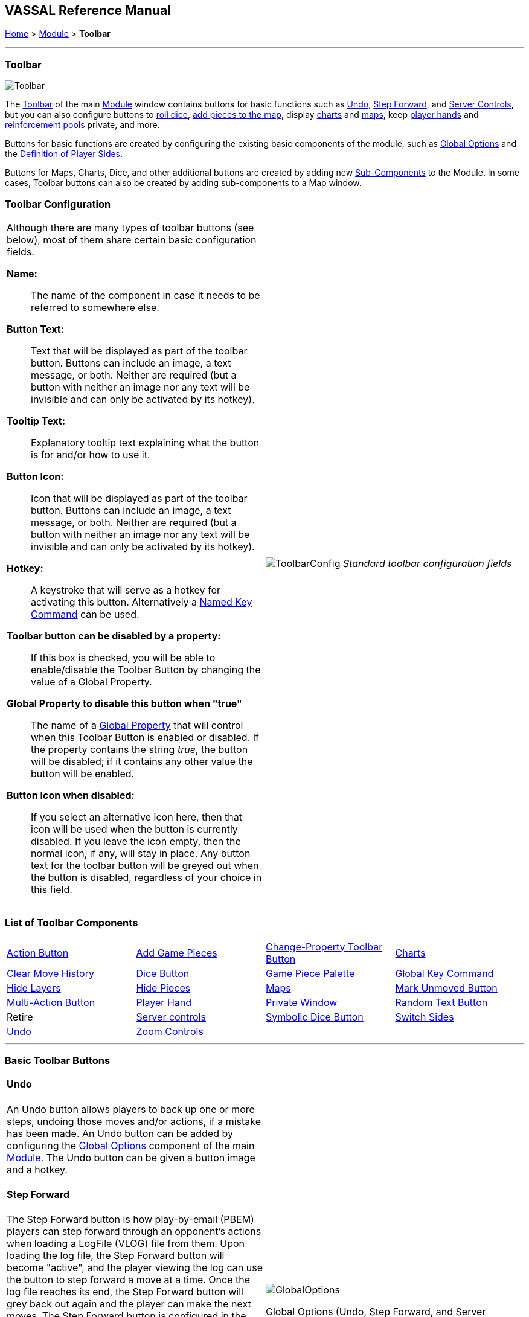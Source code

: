 == VASSAL Reference Manual
[#top]

[.small]#<<index.adoc#toc,Home>> > <<GameModule.adoc#top,Module>> > *Toolbar*#

'''''

=== Toolbar

image:images/Toolbar.png[]

The <<Toolbar.adoc#top,Toolbar>> of the main <<GameModule.adoc#top,Module>> window contains buttons for basic functions such as <<#Undo,Undo>>, <<#StepForward,Step Forward>>, and <<#ServerControls,Server Controls>>, but you can also configure buttons to <<SpecialDiceButton.adoc#top,roll dice>>, <<PieceWindow.adoc#top,add pieces to the map>>, display <<ChartWindow.adoc#top,charts>> and <<Map.adoc#top,maps>>, keep <<PlayerHand.adoc#top,player hands>> and <<PrivateWindow.adoc#top,reinforcement pools>> private, and more.

Buttons for basic functions are created by configuring the existing basic components of the module, such as <<GlobalOptions.adoc#top,Global Options>> and the <<#Definition_of_Player_Sides,Definition of Player Sides>>.

Buttons for Maps, Charts, Dice, and other additional buttons are created by adding new <<GameModule.adoc#SubComponents,Sub-Components>> to the Module.
In some cases, Toolbar buttons can also be created by adding sub-components to a Map window.

=== Toolbar Configuration
[#toolbarconfig]

[width="100%",cols="50%,^50%",]
|===
a|
Although there are many types of toolbar buttons (see below), most of them share certain basic configuration fields.

**Name:**:: The name of the component in case it needs to be referred to somewhere else.

**Button Text:**:: Text that will be displayed as part of the toolbar button. Buttons can include an image, a text message, or both. Neither are required (but a button with neither an image nor any text will be invisible and can only be activated by its hotkey).

**Tooltip Text:**:: Explanatory tooltip text explaining what the button is for and/or how to use it.

**Button Icon:**:: Icon that will be displayed as part of the toolbar button. Buttons can include an image, a text message, or both. Neither are required (but a button with neither an image nor any text will be invisible and can only be activated by its hotkey).

**Hotkey:**:: A keystroke that will serve as a hotkey for activating this button. Alternatively a <<NamedKeyCommand.adoc#top,Named Key Command>>  can be used.

**Toolbar button can be disabled by a property:**:: If this box is checked, you will be able to enable/disable the Toolbar Button by changing the value of a Global Property.

**Global Property to disable this button when "true"**:: The name of a <<GlobalProperties.adoc#top,Global Property>> that will control when this Toolbar Button is enabled or disabled. If the property contains the string _true_,  the button will be disabled; if it contains any other value the button will be enabled.

**Button Icon when disabled:**:: If you select an alternative icon here, then that icon will be used when the button is currently disabled. If you leave the icon empty, then the normal icon, if any, will stay in place. Any button text for the toolbar button will be greyed out when the button is disabled, regardless of your choice in this field.

a|
image:images/ToolbarConfig.png[]
_Standard toolbar configuration fields_
|===

=== List of Toolbar Components

[cols=",,,",]
|===
|<<DoActionButton.adoc#top,Action Button>> |<<PieceWindow.adoc#top,Add Game Pieces>> |<<GlobalProperties.adoc#ChangePropertyToolbarButton,Change-Property Toolbar Button>> |<<ChartWindow.adoc#top,Charts>>
|<<Map.adoc#MarkUnmoved,Clear Move History>> |<<GameModule.adoc#DiceButton,Dice Button>> |<<PieceWindow.adoc#top,Game Piece Palette>> |<<Map.adoc#GlobalKeyCommand,Global Key Command>>
|<<GamePieceLayers.adoc#GamePieceLayerControl,Hide Layers>> |<<Map.adoc#HidePieces,Hide Pieces>> |<<Map.adoc#top,Maps>> |<<Map.adoc#MarkUnmoved,Mark Unmoved Button>>
|<<MultiActionButton.adoc#top,Multi-Action Button>> |<<PlayerHand.adoc#top,Player Hand>> |<<PrivateWindow.adoc#top,Private Window>> |<<GameModule.adoc#RandomTextButton,Random Text Button>>
|Retire |<<#ServerControls,Server controls>> |<<SpecialDiceButton.adoc#top,Symbolic Dice Button>> |<<#SwitchSides,Switch Sides>>
|<<#Undo,Undo>> |<<Map.adoc#Zoom,Zoom Controls>> | |
|===

'''''

=== Basic Toolbar Buttons

[width="100%",cols="50%,^50%",]
|===
a|
[#Undo]
==== Undo

An Undo button allows players to back up one or more steps, undoing those moves and/or actions, if a mistake has been made.
An Undo button can be added by configuring the <<GlobalOptions.adoc#top,Global Options>> component of the main <<GameModule.adoc#top,Module>>. The Undo button can be given a button image and a hotkey.

[#StepForward]
==== Step Forward

The Step Forward button is how play-by-email (PBEM) players can step forward through an opponent's actions when loading a LogFile (VLOG) file from them.
Upon loading the log file, the Step Forward button will become "active", and the player viewing the log can use the button to step forward a move at a time.
Once the log file reaches its end, the Step Forward button will grey back out again and the player can make the next moves.
The Step Forward button is configured in the <<GlobalOptions.adoc#top,Global Options>> component of the main <<GameModule.adoc#top,Module>>: it can be given an image and a hotkey.

[#ServerControls]
==== Server Controls

The Server Controls button opens the sub-window that allows online players to communicate with a VASSAL Server to find and begin online games.
The Server Controls button is configured in the <<GlobalOptions.adoc#top,Global Options>> component of the main <<GameModule.adoc#top,Module>>: it can be given an image and a hotkey.

[#Retire]
[#SwitchSides]
==== Retire / Switch Sides

The Retire button (or in some modules, the Switch Sides) is configured in the <<GameModule.adoc#Definition_of_Player_Sides,Definition of Player Sides>>, a sub-component of the Module itself.
If the button is given either button text or a button icon, it will appear on the Toolbar and allow players to switch between sides (e.g.
in a "hotseat" game), become an observer, and/or select a side they want to play.

a|
image:images/GlobalOptions.png[]

Global Options (Undo, Step Forward, and Server Controls buttons)

image:images/PlayerSides.png[]

Retire or Switch Sides, in <<GameModule.adoc#Definition_of_Player_Sides,Definition of Player Sides>>

|===

'''''

=== Pieces and Hands

Several types of Toolbar button can be configured to provide places to bring pieces onto the board.

[width="100%",cols="50%,^50%",]
|===
a|

A Game Piece Palette allows an unlimited number of pieces to be created and placed onto any map.
This can have several uses -- it can be used as an unlimited supply for certain counters and markers during play.
One can also be fleshed out with the full counter-set and used as a place from which to set up a game initially to create <<GameModule.adoc#PredefinedSetup,Predefined Scenarios>>.

A module can have more than one Game Piece Palette, each with its own Toolbar button.
Or, a single Game Piece Palette can have any number of tabs and sub-panels.

<<PieceWindow.adoc#top,See full article for details.>>

a|
image:images/PaletteExample.png[]

A <<PieceWindow.adoc#top,Game Piece Palette>> With Markers

|===

[width="100%",cols="50%,^50%",]
|===
a|
==== <<PlayerHand.adoc#top,Player Hand>>

A Player Hand is a specialized <<Map.adoc#top,Map Window>> for containing a hand of cards.
It is designated as belonging to a particular side or sides.
The owning sides must correspond to one or more of the sides defined in the <<GameModule.adoc#Definition_of_Player_Sides,definition of player sides>>.

The main difference between a Player Hand and a <<PrivateWindow.adoc#top,Private Window>> is that in a Player Hand, the contents are automatically laid out in a row instead of stacking like counters.

<<PlayerHand.adoc#top,See full article for details.>>

a|
image:images/PlayerHandExample.png[]

A <<PlayerHand.adoc#top,Player Hand>> window (at small zoom).

|===

[width="100%",cols="50%,^50%",]
|===
a|

==== <<PrivateWindow.adoc#top,Private Window>>

A Private Window behaves much like a <<Map.adoc#top,Map Window>> but it is designated as belonging to a particular side or sides, and can optionally be _hidden_ from all players not playing one of the owning sides.
The owning side(s) must correspond to one or more of the sides defined in the <<GameModule.adoc#Definition_of_Player_Sides,definition of player sides>>.

Private Windows are often used for secret reinforcement pools.

<<PrivateWindow.adoc#top,See full article for details.>>

a|
image:images/PrivateMapExample.png[]

<<PrivateWindow.adoc#top,Player Windows>> can be used for secret reinforcement pools.

|===

'''''

=== Dice and Randomization

Many modules include Toolbar buttons to roll one or more dice.

[width="100%",cols="50%,^50%",]
|===
a|

==== <<SpecialDiceButton.adoc#top,Symbolic Dice Button>>

A <<SpecialDiceButton.adoc#top,Symbolic Dice Button>> places a button on the Toolbar which rolls dice that use graphical images to display theirfaces -- in simpler terms, "dice that look like dice". Multiple dice can be rolled at once, and the results can be shown in many ways, including by the Toolbar button itself and by messages displayed in the <<ChatLog.adoc#top,Chat Log>>

<<SpecialDiceButton.adoc#top,See full article for details.>>

a|
Symbolic Die Faces

image:images/SpecialDiceExample1.png[]image:images/SpecialDiceExample2.png[]

Configuring a Special Dice Button

image:images/SpecialDiceButton.png[]

|===


[width="100%",cols="50%,^50%",]
|===
a|
==== <<GameModule.adoc#DiceButton,Dice Button>>

A plain <<GameModule.adoc#DiceButton,Dice Button>> can roll multiple dice of multiple sides and add the total with various modifiers being applied, but it does not have an inherent facility for displaying graphic images of the dice.

<<GameModule.adoc#DiceButton,See full article for details.>>

a|
image:images/DiceButton.png[]
<<GameModule.adoc#DiceButton,Dice Button>> configuration

|===

[width="100%",cols="50%,^50%",]
|===
a|
==== <<GameModule.adoc#RandomTextButton,Random Text Button>>

A Random Text Button can be used to randomly select a text message from a list defined beforehand.
For example, a button can be defined to select a random letter "A" "B" "C" or "D". Enter each test message into the box to the left of the _Add_ button and then click the _Add_ button.
It can also be used to define dice with irregular numerical values, such as a six-sided die with values 2,3,3,4,4,5.
If the values are numerical check the _Faces have numeric values_ box, which enables the _Report Total_ and _Add to each die_ options.

a|
image:images/RandomTextButton.png[]
<<GameModule.adoc#RandomTextButton,Random Text Button>> configuration

|===

'''''

=== Maps and Charts

Additional <<Map.adoc#top,maps>>, players aids and <<ChartWindow.adoc#top,charts>>, and buttons to e.g.
zoom them in and out.

[width="100%",cols="50%,^50%",]
|===
a|
==== <<Map.adoc#top,Maps>>

Every module needs at least one Map, but there is no limit on the number of additional map windows which can be configured for use as additional play space, reinforcement cards, off-board pools, or any other purpose.
Each map window can be given its own Toolbar button which will show/hide it.

<<Map.adoc#top,See full article for details.>>

a|
image:images/MapExample.png[image,width=300]

Map art from Nevsky (c) GMT Games

|===

[width="100%",cols="50%,^50%",]
|===
a|
==== <<ChartWindow.adoc#top,Chart Windows>>

Chart Windows can be used to hold player aids, combat tables, and the like.
The main difference between a Chart Window and a <<Map.adoc#top,Map Window>> is that Chart Windows do not interact with <<GamePiece.adoc#top,Game Pieces>>.

<<ChartWindow.adoc#top,See full article for details.>>

a|
image:images/ChartWindowExample.png[image,width=300]

Chart excerpt from Empire of the Sun

|===

[width="100%",cols="50%,^50%",]
|===
a|
==== <<Map.adoc#Zoom,Zoom In, Zoom Out, Zoom Select>>

Map Windows (as well as <<PrivateWindow.adoc#top,Private Windows>> and <<PlayerHand.adoc#top,Player Hands>> ) can have Zoom capability added to them.
If so, buttons to Zoom In, Zoom Out, and select a specific Zoom scale will appear on their Toolbars (and in the case of Zoom buttons on the Main Map window, will appear on the main Module toolbar).

Because they are a sub-component of a Map, they are added to a Map component rather than directly to the Module.

<<Map.adoc#Zoom,See full article for details.>>

a|

Zoom Buttons from a Toolbar

image:images/ZoomerExample.png[image,width=200]

Zoom configuration

image:images/Zoomer.png[image,width=300]

|===

[width="100%",cols="50%,^50%",]
|===
a|
==== <<Map.adoc#HidePieces,Hide Pieces>>

A Hide Pieces button lets you temporarily hide all the playing pieces so that you can see the map underneath.
This button is configured by adding it to a <<Map.adoc#top,Map Window>>. If it is added to the Main Map then it will appear on the Toolbar in the Module window.

<<Map.adoc#HidePieces,See full article for details.>>

a|
image:images/HidePieces.png[]
Hide Pieces configuration

|===

[width="100%",cols="50%,^50%",]
|===
a|
==== <<GamePieceLayers.adoc#GamePieceLayerControl,Game Piece Layer Control>>

<<GamePieceLayers.adoc#GamePieceLayerControl,Game Piece Layer Control>> buttons allow you to temporarily hide a subset of pieces (e.g.
hide the fort markers while leaving the troops visible). This button is configured by adding a subcomponent to a <<GamePieceLayers.adoc#top,Game Piece Layers>> subcomponent of a <<Map.adoc#top,Map Window>>. The button will appear on the Toolbar for the Map Window (or in the case of the Main Map, on the Toolbar for the Module).

<<GamePieceLayers.adoc#top,See the Game Piece Layers article for more details.>>

a|
image:images/GamePieceLayerControl.png[]
A <<GamePieceLayers.adoc#GamePieceLayerControl,Game Piece Layer Control>> to hide all the Trenches on a map.

|===

[width="100%",cols="50%,^50%",]
|===
a|
==== <<Map.adoc#MarkUnmoved,Mark Unmoved Button>>

The <<Map.adoc#MarkUnmoved,Mark Unmoved Button>> button clears the movement history for all pieces on a particular <<Map.adoc#top,map>>. This both removes any <<MarkMoved.adoc#top,Mark When Moved>> from pieces on the map and clears any <<MovementTrail.adoc#top,Movement Trails>>. A Mark Unmoved button is configured as part of the <<Map.adoc#top,Map Window's>> properties dialog, and appears on the Toolbar for that Map Window.
If one is configured for the Main Map, it will appear on the Toolbar for the Module.

<<Map.adoc#MarkUnmoved,See the Map Window article for more details.>>

a|
image:images/ClearMoveHistory.png[]
The <<Map.adoc#MarkUnmoved,Mark Unmoved Button>> subsection of a <<Map.adoc#top,Map>> properties dialog.

|===

'''''

=== Actions and Commands

Buttons to invoke custom commands and actions.

[width="100%",cols="50%,^50%",]
|===
a|
==== <<Map.adoc#GlobalKeyCommand,Global Key Command>>

<<Map.adoc#GlobalKeyCommand,Global Key Command>> buttons send an action to every <<GamePiece.adoc#top,Game Piece>> that matches a given <<Expression.adoc#top,Expression>>. If configured to a specific <<Map.adoc#top,Map>>, it will appear on that map's Toolbar and affect only pieces on that map.
If configured as a subcomponent of the <<GameModule.adoc#top,Module>> itself, it will appear on the main Module Toolbar and will affect pieces on every map.

<<Map.adoc#GlobalKeyCommand,See full article for details.>>

a|
image:images/GlobalKeyCommand.png[]
Configuring a Global Key Command

|===

[width="100%",cols="50%,^50%",]
|===
a|
==== <<DoActionButton.adoc#top,Action Button>>

An <<DoActionButton.adoc#top,Action Button>> combines a number of different actions into a single button.
When the button is clicked, or receives its Hotkey, it can display a message to the Chat Log Window, Play a sound, and/or send a list of Hotkeys or <<NamedKeyCommand.adoc#top,Named Key Commands>> to other components.

<<DoActionButton.adoc#top,See full article for details.>>

a|
image:images/DoActionButtonShort.png[]
Action Buttons send hotkeys, play sounds, and/or print messages

|===

[width="100%",cols="50%,^50%",]
|===
a|
==== <<MultiActionButton.adoc#top,Multi-Action Button>>

A <<MultiActionButton.adoc#top,Multi-Action Button>> combines several buttons from the Toolbar into a single button.
The named would-be buttons are removed from the Toolbar and a new button is added in their place.
Clicking this button automatically invokes the actions of all the removed & combined "buttons".

<<MultiActionButton.adoc#top,See full article for details.>>

a|
image:images/MultiActionButton.png[]

Multi-Action Buttons group several "buttons" into one.

|===

[width="100%",cols="50%,^50%",]
|===
a|
==== <<GlobalProperties.adoc#ChangePropertyToolbarButton,Change-Property Toolbar Button>>

A <<GlobalProperties.adoc#ChangePropertyToolbarButton,Change-Property Toolbar Button>> changes the value of the Global Property.
You can combine multiple buttons into a single drop-down menu using a <<ToolbarMenu.adoc#top,Toolbar Menu>>.

<<GlobalProperties.adoc#ChangePropertyToolbarButton,Change-Property Toolbar Button>>See full article for details.

a|
image:images/ChangePropertyButton.png[]

Change Property Button configuration

|===

